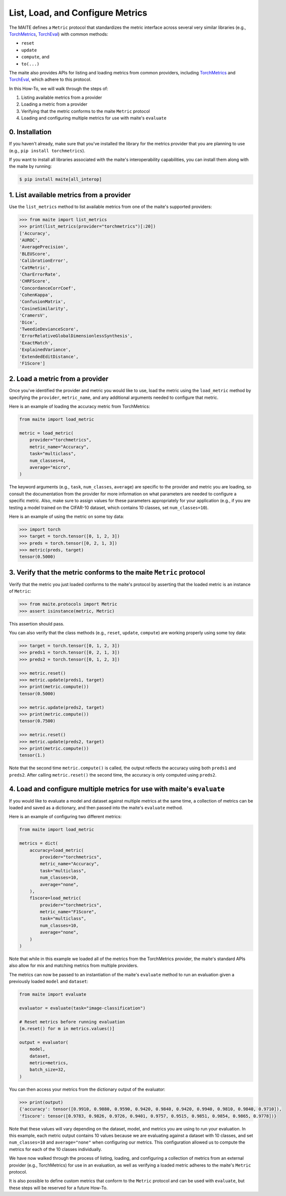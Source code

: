 =================================
List, Load, and Configure Metrics
=================================

The MAITE defines a ``Metric`` protocol that standardizes
the metric interface across several very similar libraries
(e.g., `TorchMetrics <https://github.com/Lightning-AI/torchmetrics>`__,
`TorchEval <https://github.com/pytorch/torcheval>`__)
with common methods:

- ``reset``
- ``update``
- ``compute``, and
- ``to(...)``

The maite also provides APIs for listing and loading metrics from common providers,
including `TorchMetrics <https://github.com/Lightning-AI/torchmetrics>`__ and
`TorchEval <https://github.com/pytorch/torcheval>`__,
which adhere to this protocol.

In this How-To, we will walk through the steps of:

1. Listing available metrics from a provider
2. Loading a metric from a provider
3. Verifying that the metric conforms to the maite ``Metric`` protocol
4. Loading and configuring multiple metrics for use with maite's ``evaluate``

0. Installation
===============
If you haven't already, make sure that you've installed the library for the
metrics provider that you are planning to use (e.g., ``pip install torchmetrics``).

If you want to install all libraries associated with the maite's interoperability
capabilities, you can install them along with the maite by running:

.. code:: console

   $ pip install maite[all_interop]

1. List available metrics from a provider
=========================================
Use the ``list_metrics`` method to list available metrics from one of the maite's
supported providers:

.. code:: pycon

    >>> from maite import list_metrics
    >>> print(list_metrics(provider="torchmetrics")[:20])
    ['Accuracy',
    'AUROC',
    'AveragePrecision',
    'BLEUScore',
    'CalibrationError',
    'CatMetric',
    'CharErrorRate',
    'CHRFScore',
    'ConcordanceCorrCoef',
    'CohenKappa',
    'ConfusionMatrix',
    'CosineSimilarity',
    'CramersV',
    'Dice',
    'TweedieDevianceScore',
    'ErrorRelativeGlobalDimensionlessSynthesis',
    'ExactMatch',
    'ExplainedVariance',
    'ExtendedEditDistance',
    'F1Score']

2. Load a metric from a provider
================================
Once you've identified the provider and metric you would like to use, load the metric using the
``load_metric`` method by specifying the ``provider``, ``metric_name``, and any
additional arguments needed to configure that metric.

Here is an example of loading the accuracy metric from TorchMetrics:

.. code:: python

    from maite import load_metric
    
    metric = load_metric(
        provider="torchmetrics",
        metric_name="Accuracy",
        task="multiclass",
        num_classes=4,
        average="micro",
    )

The keyword arguments (e.g., ``task``, ``num_classes``, ``average``)
are specific to the provider and metric you are loading,
so consult the documentation from the provider for more information on what parameters
are needed to configure a specific metric.
Also, make sure to assign values for these parameters appropriately for your application
(e.g., if you are testing a model trained on the CIFAR-10 dataset, which contains 10 classes,
set ``num_classes=10``).

Here is an example of using the metric on some toy data:

.. code:: pycon

    >>> import torch
    >>> target = torch.tensor([0, 1, 2, 3])
    >>> preds = torch.tensor([0, 2, 1, 3])
    >>> metric(preds, target)
    tensor(0.5000)

3. Verify that the metric conforms to the maite ``Metric`` protocol
===========================================================================
Verify that the metric you just loaded conforms to the maite's protocol
by asserting that the loaded metric is an instance of ``Metric``:

.. code:: pycon

    >>> from maite.protocols import Metric
    >>> assert isinstance(metric, Metric)

This assertion should pass.

You can also verify that the class methods (e.g., ``reset``, ``update``, ``compute``)
are working properly using some toy data:

.. code:: pycon

    >>> target = torch.tensor([0, 1, 2, 3])
    >>> preds1 = torch.tensor([0, 2, 1, 3])
    >>> preds2 = torch.tensor([0, 1, 2, 3])

    >>> metric.reset()
    >>> metric.update(preds1, target)
    >>> print(metric.compute())
    tensor(0.5000)

    >>> metric.update(preds2, target)
    >>> print(metric.compute())
    tensor(0.7500)

    >>> metric.reset()
    >>> metric.update(preds2, target)
    >>> print(metric.compute())
    tensor(1.)

Note that the second time ``metric.compute()`` is called,
the output reflects the accuracy using both ``preds1`` and ``preds2``.
After calling ``metric.reset()`` the second time,
the accuracy is only computed using ``preds2``.

4. Load and configure multiple metrics for use with maite's ``evaluate``
================================================================================
If you would like to evaluate a model and dataset against multiple metrics at the same time,
a collection of metrics can be loaded and saved as a dictionary,
and then passed into the maite's ``evaluate`` method.

Here is an example of configuring two different metrics:

.. code:: python

    from maite import load_metric

    metrics = dict(
        accuracy=load_metric(
            provider="torchmetrics",
            metric_name="Accuracy",
            task="multiclass",
            num_classes=10,
            average="none",
        ),
        f1score=load_metric(
            provider="torchmetrics",
            metric_name="F1Score",
            task="multiclass",
            num_classes=10,
            average="none",
        )
    )

Note that while in this example we loaded all of the metrics from the
TorchMetrics provider, the maite's standard APIs also allow for
mix and matching metrics from multiple providers.

The metrics can now be passed to an instantiation of the maite's ``evaluate`` method
to run an evaluation given a previously loaded ``model`` and ``dataset``:

.. code:: python
    
    from maite import evaluate

    evaluator = evaluate(task="image-classification")

    # Reset metrics before running evaluation
    [m.reset() for m in metrics.values()]

    output = evaluator(
        model,
        dataset,
        metric=metrics,
        batch_size=32,
    )

You can then access your metrics from the dictionary output of the evaluator:

.. code:: pycon

    >>> print(output)
    {'accuracy': tensor([0.9910, 0.9880, 0.9590, 0.9420, 0.9840, 0.9420, 0.9940, 0.9810, 0.9840, 0.9710]),
    'f1score': tensor([0.9783, 0.9826, 0.9726, 0.9401, 0.9757, 0.9515, 0.9851, 0.9854, 0.9865, 0.9778])}

Note that these values will vary depending on the dataset, model, and metrics you are
using to run your evaluation.
In this example, each metric output contains 10 values because we are evaluating against a dataset with 10 classes,
and set ``num_classes=10`` and ``average="none"`` when configuring our metrics.
This configuration allowed us to compute the metrics for each of the 10 classes individually.

We have now walked through the process of listing, loading, and configuring a collection of
metrics from an external provider (e.g., TorchMetrics) for use in an evaluation,
as well as verifying a loaded metric adheres to the maite's ``Metric`` protocol.

It is also possible to define custom metrics that conform to the ``Metric`` protocol
and can be used with ``evaluate``,
but these steps will be reserved for a future How-To.
